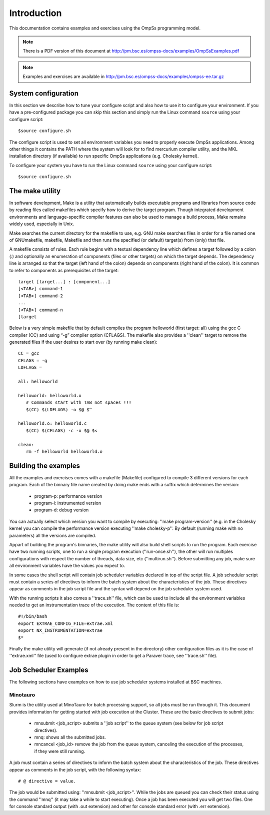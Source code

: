 Introduction
============

This documentation contains examples and exercises using the OmpSs programming model.

.. note::
   There is a PDF version of this document at http://pm.bsc.es/ompss-docs/examples/OmpSsExamples.pdf

.. note::
   Examples and exercises are available in http://pm.bsc.es/ompss-docs/examples/ompss-ee.tar.gz

System configuration
---------------------

In this section we describe how to tune your configure script and also how to use it to configure
your environment. If you have a pre-configured package you can skip this section and simply run
the Linux command ``source`` using your configure script::

  $source configure.sh

The configure script is used to set all environment variables you need to properly execute
OmpSs applications. Among other things it contains the PATH where the system will look for
to find mercurium compiler utility, and the MKL installation directory (if available) to
run specific OmpSs applications (e.g. Cholesky kernel).

To configure your system you have to run the Linux command ``source`` using your configure script::

  $source configure.sh

The make utility
----------------

In software development, Make is a utility that automatically builds executable programs and
libraries from source code by reading files called makefiles which specify how to derive the
target program. Though integrated development environments and language-specific compiler
features can also be used to manage a build process, Make remains widely used, especially in
Unix.

Make searches the current directory for the makefile to use, e.g. GNU make searches files in
order for a file named one of GNUmakefile, makefile, Makefile and then runs the specified (or
default) target(s) from (only) that file.

A makefile consists of rules. Each rule begins with a textual dependency line which defines a
target followed by a colon (:) and optionally an enumeration of components (files or other
targets) on which the target depends. The dependency line is arranged so that the target (left
hand of the colon) depends on components (right hand of the colon). It is common to refer to
components as prerequisites of the target::

  target [target...] : [component...]
  [<TAB>] command-1
  [<TAB>] command-2
  ...
  [<TAB>] command-n
  [target

Below is a very simple makefile that by default compiles the program helloworld (first target:
all) using the gcc C compiler (CC) and using “-g” compiler option (CFLAGS). The makefile also
provides a ''clean'' target to remove the generated files if the user desires to start over (by
running make clean)::

   CC = gcc
   CFLAGS = -g
   LDFLAGS =

   all: helloworld

   helloworld: helloworld.o
      # Commands start with TAB not spaces !!!
      $(CC) $(LDFLAGS) -o $@ $^

   helloworld.o: helloworld.c
      $(CC) $(CFLAGS) -c -o $@ $<

   clean:
      rm -f helloworld helloworld.o


Building the examples
---------------------

All the examples and exercises comes with a makefile (Makefile) configured to compile 3 different
versions for each program. Each of the binnary file name created by doing make ends with a suffix
which determines the version:

 * program-p: performance version
 * program-i: instrumented version
 * program-d: debug version

You can actually select which version you want to compile by executing: ''make program-version''
(e.g. in the Cholesky kernel you can compile the performance version executing ''make cholesky-p''.
By default (running make with no parameters) all the versions are compiled.

Appart of building the program's binnaries, the make utility will also build shell scripts to run
the program. Each exercise have two running scripts, one to run a single program execution
(''run-once.sh''), the other will run multiples configurations with respect the number of threads,
data size, etc (''multirun.sh''). Before submitting any job, make sure all environment variables
have the values you expect to.

In some cases the shell script will contain job scheduler variables declared in top of the script
file. A job scheduler script must contain a series of directives to inform the batch system about
the characteristics of the job. These directives appear as comments in the job script file and the
syntax will depend on the job scheduler system used.

With the running scripts it also comes a ''trace.sh'' file, which can be used to include all the
environment variables needed to get an instrumentation trace of the execution. The content of this
file is::

  #!/bin/bash
  export EXTRAE_CONFIG_FILE=extrae.xml
  export NX_INSTRUMENTATION=extrae
  $*

Finally the make utility will generate (if not already present in the directory) other configuration
files as it is the case of ''extrae.xml'' file (used to configure extrae plugin in order to get a
Paraver trace, see ''trace.sh'' file).

Job Scheduler Examples
----------------------

The following sections have examples on how to use job scheduler systems installed at BSC machines.

Minotauro
^^^^^^^^^

Slurm is the utility used at MinoTauro for batch processing support, so all jobs must be run through
it. This document provides information for getting started with job execution at the Cluster. These
are the basic directives to submit jobs:

  * mnsubmit <job_script> submits a ''job script'' to the queue system (see below for job script
    directives).
  * mnq: shows all the submitted jobs.
  * mncancel <job_id> remove the job from the queue system, canceling the execution of the
    processes, if they were still running.

A job must contain a series of directives to inform the batch system about the characteristics of
the job. These directives appear as comments in the job script, with the following syntax::

   # @ directive = value.

The job would be submitted using: ''mnsubmit <job_script>''. While the jobs are queued you can check
their status using the command ''mnq'' (it may take a while to start executing). Once a job has been
executed you will get two files. One for console standard output (with .out extension) and other
for console standard error (with .err extension).

